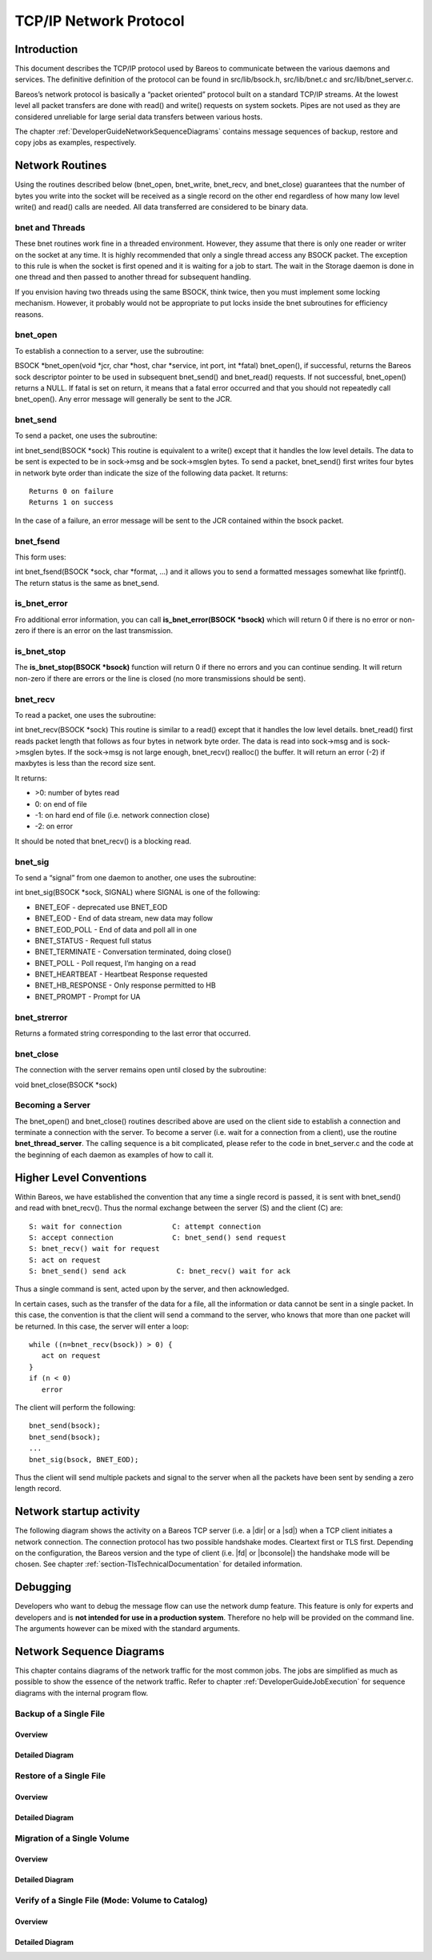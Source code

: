 TCP/IP Network Protocol
=======================

Introduction
------------

This document describes the TCP/IP protocol used by Bareos to
communicate between the various daemons and services. The definitive
definition of the protocol can be found in src/lib/bsock.h,
src/lib/bnet.c and src/lib/bnet_server.c.

Bareos’s network protocol is basically a “packet oriented” protocol
built on a standard TCP/IP streams. At the lowest level all packet
transfers are done with read() and write() requests on system sockets.
Pipes are not used as they are considered unreliable for large serial
data transfers between various hosts.

The chapter :ref:`DeveloperGuideNetworkSequenceDiagrams` contains message sequences of backup, restore and copy jobs as examples, respectively.

Network Routines
----------------

Using the routines described below (bnet_open, bnet_write, bnet_recv,
and bnet_close) guarantees that the number of bytes you write into the
socket will be received as a single record on the other end regardless
of how many low level write() and read() calls are needed. All data
transferred are considered to be binary data.

bnet and Threads
~~~~~~~~~~~~~~~~

These bnet routines work fine in a threaded environment. However, they
assume that there is only one reader or writer on the socket at any
time. It is highly recommended that only a single thread access any
BSOCK packet. The exception to this rule is when the socket is first
opened and it is waiting for a job to start. The wait in the Storage
daemon is done in one thread and then passed to another thread for
subsequent handling.

If you envision having two threads using the same BSOCK, think twice,
then you must implement some locking mechanism. However, it probably
would not be appropriate to put locks inside the bnet subroutines for
efficiency reasons.

bnet_open
~~~~~~~~~

To establish a connection to a server, use the subroutine:

BSOCK \*bnet_open(void \*jcr, char \*host, char \*service, int port, int
\*fatal) bnet_open(), if successful, returns the Bareos sock descriptor
pointer to be used in subsequent bnet_send() and bnet_read() requests.
If not successful, bnet_open() returns a NULL. If fatal is set on
return, it means that a fatal error occurred and that you should not
repeatedly call bnet_open(). Any error message will generally be sent to
the JCR.

bnet_send
~~~~~~~~~

To send a packet, one uses the subroutine:

int bnet_send(BSOCK \*sock) This routine is equivalent to a write()
except that it handles the low level details. The data to be sent is
expected to be in sock->msg and be sock->msglen bytes. To send a packet,
bnet_send() first writes four bytes in network byte order than indicate
the size of the following data packet. It returns:

::

     Returns 0 on failure
     Returns 1 on success

In the case of a failure, an error message will be sent to the JCR
contained within the bsock packet.

bnet_fsend
~~~~~~~~~~

This form uses:

int bnet_fsend(BSOCK \*sock, char \*format, …) and it allows you to send
a formatted messages somewhat like fprintf(). The return status is the
same as bnet_send.

is_bnet_error
~~~~~~~~~~~~~

Fro additional error information, you can call **is_bnet_error(BSOCK
\*bsock)** which will return 0 if there is no error or non-zero if there
is an error on the last transmission.

is_bnet_stop
~~~~~~~~~~~~

The **is_bnet_stop(BSOCK \*bsock)** function will return 0 if there no
errors and you can continue sending. It will return non-zero if there
are errors or the line is closed (no more transmissions should be sent).

bnet_recv
~~~~~~~~~

To read a packet, one uses the subroutine:

int bnet_recv(BSOCK \*sock) This routine is similar to a read() except
that it handles the low level details. bnet_read() first reads packet
length that follows as four bytes in network byte order. The data is
read into sock->msg and is sock->msglen bytes. If the sock->msg is not
large enough, bnet_recv() realloc() the buffer. It will return an error
(-2) if maxbytes is less than the record size sent.

It returns:

-  >0: number of bytes read
-  0: on end of file
-  -1: on hard end of file (i.e. network connection close)
-  -2: on error

It should be noted that bnet_recv() is a blocking read.

.. _section-signals:

bnet_sig
~~~~~~~~

To send a “signal” from one daemon to another, one uses the subroutine:

int bnet_sig(BSOCK \*sock, SIGNAL) where SIGNAL is one of the following:

-  BNET_EOF - deprecated use BNET_EOD
-  BNET_EOD - End of data stream, new data may follow
-  BNET_EOD_POLL - End of data and poll all in one
-  BNET_STATUS - Request full status
-  BNET_TERMINATE - Conversation terminated, doing close()
-  BNET_POLL - Poll request, I’m hanging on a read
-  BNET_HEARTBEAT - Heartbeat Response requested
-  BNET_HB_RESPONSE - Only response permitted to HB
-  BNET_PROMPT - Prompt for UA

bnet_strerror
~~~~~~~~~~~~~

Returns a formated string corresponding to the last error that occurred.

bnet_close
~~~~~~~~~~

The connection with the server remains open until closed by the
subroutine:

void bnet_close(BSOCK \*sock)

Becoming a Server
~~~~~~~~~~~~~~~~~

The bnet_open() and bnet_close() routines described above are used on
the client side to establish a connection and terminate a connection
with the server. To become a server (i.e. wait for a connection from a
client), use the routine **bnet_thread_server**. The calling sequence is
a bit complicated, please refer to the code in bnet_server.c and the
code at the beginning of each daemon as examples of how to call it.

Higher Level Conventions
------------------------

Within Bareos, we have established the convention that any time a single
record is passed, it is sent with bnet_send() and read with bnet_recv().
Thus the normal exchange between the server (S) and the client (C) are:

::

    S: wait for connection            C: attempt connection
    S: accept connection              C: bnet_send() send request
    S: bnet_recv() wait for request
    S: act on request
    S: bnet_send() send ack            C: bnet_recv() wait for ack

Thus a single command is sent, acted upon by the server, and then
acknowledged.

In certain cases, such as the transfer of the data for a file, all the
information or data cannot be sent in a single packet. In this case, the
convention is that the client will send a command to the server, who
knows that more than one packet will be returned. In this case, the
server will enter a loop:

::

    while ((n=bnet_recv(bsock)) > 0) {
       act on request
    }
    if (n < 0)
       error

The client will perform the following:

::

    bnet_send(bsock);
    bnet_send(bsock);
    ...
    bnet_sig(bsock, BNET_EOD);

Thus the client will send multiple packets and signal to the server when
all the packets have been sent by sending a zero length record.

Network startup activity
------------------------

The following diagram shows the activity on a Bareos TCP server (i.e. a |dir| or a |sd|) when a TCP client initiates a network connection. The connection protocol has two possible handshake modes. Cleartext first or TLS first. Depending on the configuration, the Bareos version and the type of client (i.e. |fd| or |bconsole|) the handshake mode will be chosen. See chapter :ref:`section-TlsTechnicalDocumentation` for detailed information.

.. uml::
  :caption: Network startup activity (Bareos TCP-Server)

  start

  :accept TCP socket;

  if (evaluation of cleartext hello \nis successfus) then (yes)
    if (is cleartext hello ?) then (yes)
      if (is R_CLIENT ?) then (yes)
        if (TLS required) then (yes)
          :Close connection;
          stop
        else (no)
          :Do cleartext \nhandshake;
        endif
      elseif (is R_CONSOLE AND \nconsole version < 18.2 ?) then (yes)
          :Do cleartext \nhandshake;
      elseif (TLS not configured) then (yes)
        :Do cleartext \nhandshake;
      else
        :Close connection;
        stop
      endif
      :Do cleartext handshake;
    else (no)
      :Do TLS handshake \nas a server;
      if (TLS handshake successful ?) then (no)
        :Close connection;
        stop
      else (yes)
      endif
    endif
  else (no)
    :Close connection;
    stop
  endif

  :Handle client message;
  end

Debugging
---------

Developers who want to debug the message flow can use the network dump feature. This feature is only for experts and developers and is **not intended for use in a production system**. Therefore no help will be provided on the command line. The arguments however can be mixed with the standard arguments.

.. code-block:: shell-session
   :caption: Network Dump Command Line Options

   Usage: [bconsole|bareos-dir|bareos-fd|bareos-sd]
          -z <filename>    name and path of the dumpfile
                           (setting this switches on the network dump)
          -zp              use the plantuml notation
          -z <stackdepth>  for additional stacktrace, stackdepth=-1: print all frames,
                                                      stackdepth=n:  print up to n frames

.. _DeveloperGuideNetworkSequenceDiagrams:

Network Sequence Diagrams
-------------------------

This chapter contains diagrams of the network traffic for the most common jobs. The jobs are simplified as much as possible to show the essence of the network traffic. Refer to chapter :ref:`DeveloperGuideJobExecution` for sequence diagrams with the internal program flow.

Backup of a Single File
~~~~~~~~~~~~~~~~~~~~~~~

Overview
^^^^^^^^

.. uml:: netprotocol/backup_of_one_file_overview.puml

Detailed Diagram
^^^^^^^^^^^^^^^^

.. uml:: netprotocol/backup_of_one_file.puml

Restore of a Single File
~~~~~~~~~~~~~~~~~~~~~~~~

Overview
^^^^^^^^

.. uml:: netprotocol/restore_of_one_file_overview.puml

Detailed Diagram
^^^^^^^^^^^^^^^^

.. uml:: netprotocol/restore_of_one_file.puml

Migration of a Single Volume
~~~~~~~~~~~~~~~~~~~~~~~~~~~~

Overview
^^^^^^^^

.. uml:: netprotocol/migration_of_one_volume_overview.puml

Detailed Diagram
^^^^^^^^^^^^^^^^

.. uml:: netprotocol/migration_of_one_volume.puml

Verify of a Single File (Mode: Volume to Catalog)
~~~~~~~~~~~~~~~~~~~~~~~~~~~~~~~~~~~~~~~~~~~~~~~~~

Overview
^^^^^^^^

.. uml:: netprotocol/verify_one_file_volume_to_catalog_overview.puml

Detailed Diagram
^^^^^^^^^^^^^^^^

.. uml:: netprotocol/verify_one_file_volume_to_catalog.puml
